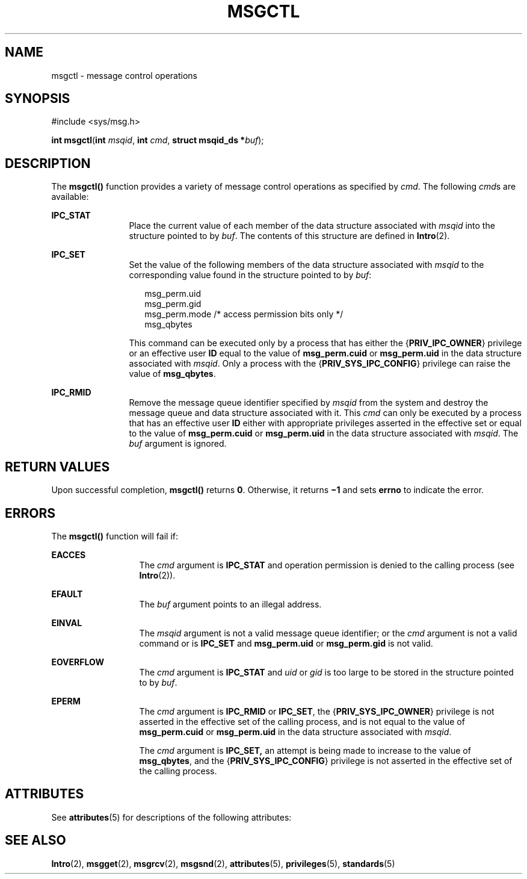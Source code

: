.\"
.\" Sun Microsystems, Inc. gratefully acknowledges The Open Group for
.\" permission to reproduce portions of its copyrighted documentation.
.\" Original documentation from The Open Group can be obtained online at
.\" http://www.opengroup.org/bookstore/.
.\"
.\" The Institute of Electrical and Electronics Engineers and The Open
.\" Group, have given us permission to reprint portions of their
.\" documentation.
.\"
.\" In the following statement, the phrase ``this text'' refers to portions
.\" of the system documentation.
.\"
.\" Portions of this text are reprinted and reproduced in electronic form
.\" in the SunOS Reference Manual, from IEEE Std 1003.1, 2004 Edition,
.\" Standard for Information Technology -- Portable Operating System
.\" Interface (POSIX), The Open Group Base Specifications Issue 6,
.\" Copyright (C) 2001-2004 by the Institute of Electrical and Electronics
.\" Engineers, Inc and The Open Group.  In the event of any discrepancy
.\" between these versions and the original IEEE and The Open Group
.\" Standard, the original IEEE and The Open Group Standard is the referee
.\" document.  The original Standard can be obtained online at
.\" http://www.opengroup.org/unix/online.html.
.\"
.\" This notice shall appear on any product containing this material.
.\"
.\" The contents of this file are subject to the terms of the
.\" Common Development and Distribution License (the "License").
.\" You may not use this file except in compliance with the License.
.\"
.\" You can obtain a copy of the license at usr/src/OPENSOLARIS.LICENSE
.\" or http://www.opensolaris.org/os/licensing.
.\" See the License for the specific language governing permissions
.\" and limitations under the License.
.\"
.\" When distributing Covered Code, include this CDDL HEADER in each
.\" file and include the License file at usr/src/OPENSOLARIS.LICENSE.
.\" If applicable, add the following below this CDDL HEADER, with the
.\" fields enclosed by brackets "[]" replaced with your own identifying
.\" information: Portions Copyright [yyyy] [name of copyright owner]
.\"
.\"
.\" Copyright 1989 AT&T
.\" Portions Copyright (c) 1992, X/Open Company Limited.  All Rights Reserved.
.\" Copyright (c) 2004, Sun Microsystems, Inc.  All Rights Reserved.
.\"
.TH MSGCTL 2 "Mar 22, 2004"
.SH NAME
msgctl \- message control operations
.SH SYNOPSIS
.LP
.nf
#include <sys/msg.h>

\fBint\fR \fBmsgctl\fR(\fBint\fR \fImsqid\fR, \fBint\fR \fIcmd\fR, \fBstruct msqid_ds *\fR\fIbuf\fR);
.fi

.SH DESCRIPTION
.sp
.LP
The \fBmsgctl()\fR function provides a variety of message control operations as
specified by \fIcmd\fR. The following \fIcmd\fRs are available:
.sp
.ne 2
.na
\fB\fBIPC_STAT\fR\fR
.ad
.RS 12n
Place the current value of each member of the data structure associated with
\fImsqid\fR into the structure pointed to by \fIbuf\fR. The contents of this
structure are defined in \fBIntro\fR(2).
.RE

.sp
.ne 2
.na
\fB\fBIPC_SET\fR\fR
.ad
.RS 12n
Set the value of the following members of the data structure associated with
\fImsqid\fR to the corresponding value found in the structure pointed to by
\fIbuf\fR:
.sp
.in +2
.nf
msg_perm.uid
msg_perm.gid
msg_perm.mode /* access permission bits only */
msg_qbytes
.fi
.in -2

This command can be executed only by a process that has either the
{\fBPRIV_IPC_OWNER\fR} privilege or an effective user \fBID\fR equal to the
value of \fBmsg_perm.cuid\fR or \fBmsg_perm.uid\fR in the data structure
associated with \fImsqid\fR. Only a process with the
{\fBPRIV_SYS_IPC_CONFIG\fR} privilege can raise the value of \fBmsg_qbytes\fR.
.RE

.sp
.ne 2
.na
\fB\fBIPC_RMID\fR\fR
.ad
.RS 12n
Remove the message queue identifier specified by \fImsqid\fR from the system
and destroy the message queue and data structure associated with it. This
\fIcmd\fR can only be executed by a process that has an effective user \fBID\fR
either with appropriate privileges asserted in the effective set or equal to
the value of \fBmsg_perm.cuid\fR or  \fBmsg_perm.uid\fR in the data structure
associated with \fImsqid\fR. The \fIbuf\fR argument is ignored.
.RE

.SH RETURN VALUES
.sp
.LP
Upon successful completion, \fBmsgctl()\fR returns \fB0\fR. Otherwise, it
returns \fB\(mi1\fR and sets \fBerrno\fR to indicate the error.
.SH ERRORS
.sp
.LP
The \fBmsgctl()\fR function will fail if:
.sp
.ne 2
.na
\fB\fBEACCES\fR\fR
.ad
.RS 13n
The \fIcmd\fR argument is \fBIPC_STAT\fR and operation permission is denied to
the calling process (see \fBIntro\fR(2)).
.RE

.sp
.ne 2
.na
\fB\fBEFAULT\fR\fR
.ad
.RS 13n
The \fIbuf\fR argument points to an illegal address.
.RE

.sp
.ne 2
.na
\fB\fBEINVAL\fR\fR
.ad
.RS 13n
The \fImsqid\fR argument is not a valid message queue identifier; or the
\fIcmd\fR argument is not a valid command or is \fBIPC_SET\fR and
\fBmsg_perm.uid\fR or \fBmsg_perm.gid\fR is not valid.
.RE

.sp
.ne 2
.na
\fB\fBEOVERFLOW\fR\fR
.ad
.RS 13n
The \fIcmd\fR argument is \fBIPC_STAT\fR and \fIuid\fR or \fIgid\fR is too
large to be stored in the structure pointed to by \fIbuf\fR.
.RE

.sp
.ne 2
.na
\fB\fBEPERM\fR\fR
.ad
.RS 13n
The \fIcmd\fR argument is \fBIPC_RMID\fR or \fBIPC_SET\fR, the
{\fBPRIV_SYS_IPC_OWNER\fR} privilege is not asserted in the effective set of
the calling process, and is not equal to the value of \fBmsg_perm.cuid\fR or
\fBmsg_perm.uid\fR in the data structure associated with \fImsqid\fR.
.sp
The \fIcmd\fR argument is \fBIPC_SET,\fR an attempt is being made to increase
to the value of \fBmsg_qbytes\fR, and the {\fBPRIV_SYS_IPC_CONFIG\fR} privilege
is not asserted in the effective set of the calling process.
.RE

.SH ATTRIBUTES
.sp
.LP
See \fBattributes\fR(5) for descriptions of the following attributes:
.sp

.sp
.TS
box;
c | c
l | l .
ATTRIBUTE TYPE	ATTRIBUTE VALUE
_
Interface Stability	Standard
.TE

.SH SEE ALSO
.sp
.LP
\fBIntro\fR(2), \fBmsgget\fR(2), \fBmsgrcv\fR(2), \fBmsgsnd\fR(2),
\fBattributes\fR(5), \fBprivileges\fR(5), \fBstandards\fR(5)
